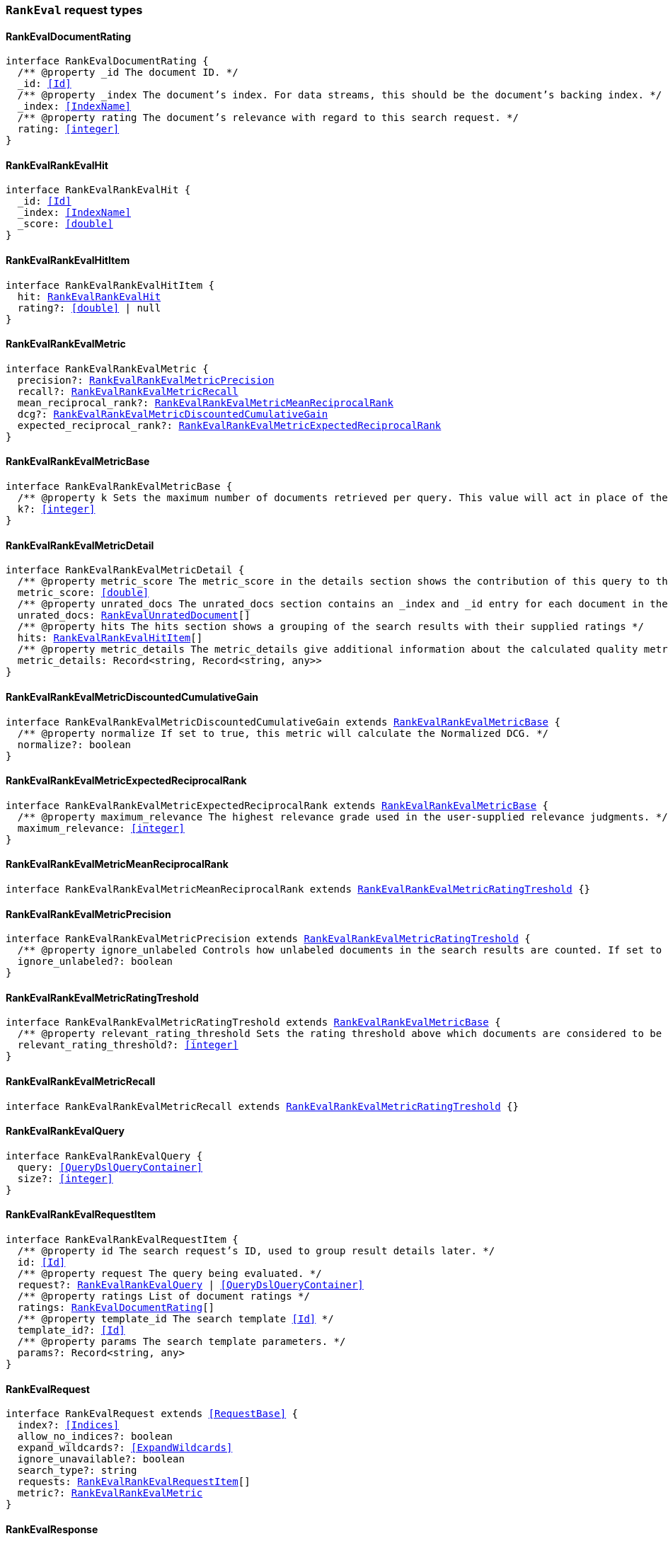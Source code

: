 [[reference-shared-types-global-rank-eval]]

=== `RankEval` request types

////////
===========================================================================================================================
||                                                                                                                       ||
||                                                                                                                       ||
||                                                                                                                       ||
||        ██████╗ ███████╗ █████╗ ██████╗ ███╗   ███╗███████╗                                                            ||
||        ██╔══██╗██╔════╝██╔══██╗██╔══██╗████╗ ████║██╔════╝                                                            ||
||        ██████╔╝█████╗  ███████║██║  ██║██╔████╔██║█████╗                                                              ||
||        ██╔══██╗██╔══╝  ██╔══██║██║  ██║██║╚██╔╝██║██╔══╝                                                              ||
||        ██║  ██║███████╗██║  ██║██████╔╝██║ ╚═╝ ██║███████╗                                                            ||
||        ╚═╝  ╚═╝╚══════╝╚═╝  ╚═╝╚═════╝ ╚═╝     ╚═╝╚══════╝                                                            ||
||                                                                                                                       ||
||                                                                                                                       ||
||    This file is autogenerated, DO NOT send pull requests that changes this file directly.                             ||
||    You should update the script that does the generation, which can be found in:                                      ||
||    https://github.com/elastic/elastic-client-generator-js                                                             ||
||                                                                                                                       ||
||    You can run the script with the following command:                                                                 ||
||       npm run elasticsearch -- --version <version>                                                                    ||
||                                                                                                                       ||
||                                                                                                                       ||
||                                                                                                                       ||
===========================================================================================================================
////////
++++
<style>
.lang-ts a.xref {
  text-decoration: underline !important;
}
</style>
++++


[discrete]
[[RankEvalDocumentRating]]
==== RankEvalDocumentRating

[source,ts,subs=+macros]
----
interface RankEvalDocumentRating {
  pass:[/**] @property _id The document ID. */
  _id: <<Id>>
  pass:[/**] @property _index The document’s index. For data streams, this should be the document’s backing index. */
  _index: <<IndexName>>
  pass:[/**] @property rating The document’s relevance with regard to this search request. */
  rating: <<integer>>
}
----


[discrete]
[[RankEvalRankEvalHit]]
==== RankEvalRankEvalHit

[source,ts,subs=+macros]
----
interface RankEvalRankEvalHit {
  _id: <<Id>>
  _index: <<IndexName>>
  _score: <<double>>
}
----


[discrete]
[[RankEvalRankEvalHitItem]]
==== RankEvalRankEvalHitItem

[source,ts,subs=+macros]
----
interface RankEvalRankEvalHitItem {
  hit: <<RankEvalRankEvalHit>>
  rating?: <<double>> | null
}
----


[discrete]
[[RankEvalRankEvalMetric]]
==== RankEvalRankEvalMetric

[source,ts,subs=+macros]
----
interface RankEvalRankEvalMetric {
  precision?: <<RankEvalRankEvalMetricPrecision>>
  recall?: <<RankEvalRankEvalMetricRecall>>
  mean_reciprocal_rank?: <<RankEvalRankEvalMetricMeanReciprocalRank>>
  dcg?: <<RankEvalRankEvalMetricDiscountedCumulativeGain>>
  expected_reciprocal_rank?: <<RankEvalRankEvalMetricExpectedReciprocalRank>>
}
----


[discrete]
[[RankEvalRankEvalMetricBase]]
==== RankEvalRankEvalMetricBase

[source,ts,subs=+macros]
----
interface RankEvalRankEvalMetricBase {
  pass:[/**] @property k Sets the maximum number of documents retrieved per query. This value will act in place of the usual size parameter in the query. */
  k?: <<integer>>
}
----


[discrete]
[[RankEvalRankEvalMetricDetail]]
==== RankEvalRankEvalMetricDetail

[source,ts,subs=+macros]
----
interface RankEvalRankEvalMetricDetail {
  pass:[/**] @property metric_score The metric_score in the details section shows the contribution of this query to the global quality metric score */
  metric_score: <<double>>
  pass:[/**] @property unrated_docs The unrated_docs section contains an _index and _id entry for each document in the search result for this query that didn’t have a ratings value. This can be used to ask the user to supply ratings for these documents */
  unrated_docs: <<RankEvalUnratedDocument>>[]
  pass:[/**] @property hits The hits section shows a grouping of the search results with their supplied ratings */
  hits: <<RankEvalRankEvalHitItem>>[]
  pass:[/**] @property metric_details The metric_details give additional information about the calculated quality metric (e.g. how many of the retrieved documents were relevant). The content varies for each metric but allows for better interpretation of the results */
  metric_details: Record<string, Record<string, any>>
}
----


[discrete]
[[RankEvalRankEvalMetricDiscountedCumulativeGain]]
==== RankEvalRankEvalMetricDiscountedCumulativeGain

[source,ts,subs=+macros]
----
interface RankEvalRankEvalMetricDiscountedCumulativeGain extends <<RankEvalRankEvalMetricBase>> {
  pass:[/**] @property normalize If set to true, this metric will calculate the Normalized DCG. */
  normalize?: boolean
}
----


[discrete]
[[RankEvalRankEvalMetricExpectedReciprocalRank]]
==== RankEvalRankEvalMetricExpectedReciprocalRank

[source,ts,subs=+macros]
----
interface RankEvalRankEvalMetricExpectedReciprocalRank extends <<RankEvalRankEvalMetricBase>> {
  pass:[/**] @property maximum_relevance The highest relevance grade used in the user-supplied relevance judgments. */
  maximum_relevance: <<integer>>
}
----


[discrete]
[[RankEvalRankEvalMetricMeanReciprocalRank]]
==== RankEvalRankEvalMetricMeanReciprocalRank

[source,ts,subs=+macros]
----
interface RankEvalRankEvalMetricMeanReciprocalRank extends <<RankEvalRankEvalMetricRatingTreshold>> {}
----


[discrete]
[[RankEvalRankEvalMetricPrecision]]
==== RankEvalRankEvalMetricPrecision

[source,ts,subs=+macros]
----
interface RankEvalRankEvalMetricPrecision extends <<RankEvalRankEvalMetricRatingTreshold>> {
  pass:[/**] @property ignore_unlabeled Controls how unlabeled documents in the search results are counted. If set to true, unlabeled documents are ignored and neither count as relevant or irrelevant. Set to false (the default), they are treated as irrelevant. */
  ignore_unlabeled?: boolean
}
----


[discrete]
[[RankEvalRankEvalMetricRatingTreshold]]
==== RankEvalRankEvalMetricRatingTreshold

[source,ts,subs=+macros]
----
interface RankEvalRankEvalMetricRatingTreshold extends <<RankEvalRankEvalMetricBase>> {
  pass:[/**] @property relevant_rating_threshold Sets the rating threshold above which documents are considered to be "relevant". */
  relevant_rating_threshold?: <<integer>>
}
----


[discrete]
[[RankEvalRankEvalMetricRecall]]
==== RankEvalRankEvalMetricRecall

[source,ts,subs=+macros]
----
interface RankEvalRankEvalMetricRecall extends <<RankEvalRankEvalMetricRatingTreshold>> {}
----


[discrete]
[[RankEvalRankEvalQuery]]
==== RankEvalRankEvalQuery

[source,ts,subs=+macros]
----
interface RankEvalRankEvalQuery {
  query: <<QueryDslQueryContainer>>
  size?: <<integer>>
}
----


[discrete]
[[RankEvalRankEvalRequestItem]]
==== RankEvalRankEvalRequestItem

[source,ts,subs=+macros]
----
interface RankEvalRankEvalRequestItem {
  pass:[/**] @property id The search request’s ID, used to group result details later. */
  id: <<Id>>
  pass:[/**] @property request The query being evaluated. */
  request?: <<RankEvalRankEvalQuery>> | <<QueryDslQueryContainer>>
  pass:[/**] @property ratings List of document ratings */
  ratings: <<RankEvalDocumentRating>>[]
  pass:[/**] @property template_id The search template <<Id>> */
  template_id?: <<Id>>
  pass:[/**] @property params The search template parameters. */
  params?: Record<string, any>
}
----


[discrete]
[[RankEvalRequest]]
==== RankEvalRequest

[source,ts,subs=+macros]
----
interface RankEvalRequest extends <<RequestBase>> {
  index?: <<Indices>>
  allow_no_indices?: boolean
  expand_wildcards?: <<ExpandWildcards>>
  ignore_unavailable?: boolean
  search_type?: string
  requests: <<RankEvalRankEvalRequestItem>>[]
  metric?: <<RankEvalRankEvalMetric>>
}
----


[discrete]
[[RankEvalResponse]]
==== RankEvalResponse

[source,ts,subs=+macros]
----
interface RankEvalResponse {
  metric_score: <<double>>
  details: Record<<<Id>>, <<RankEvalRankEvalMetricDetail>>>
  failures: Record<string, any>
}
----


[discrete]
[[RankEvalUnratedDocument]]
==== RankEvalUnratedDocument

[source,ts,subs=+macros]
----
interface RankEvalUnratedDocument {
  _id: <<Id>>
  _index: <<IndexName>>
}
----



